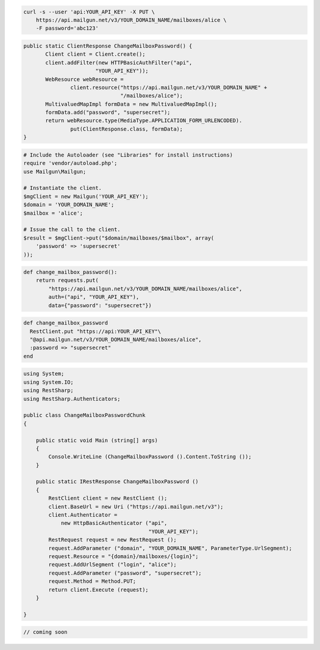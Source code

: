 
.. code-block:: bash

    curl -s --user 'api:YOUR_API_KEY' -X PUT \
	https://api.mailgun.net/v3/YOUR_DOMAIN_NAME/mailboxes/alice \
	-F password='abc123'

.. code-block:: java

 public static ClientResponse ChangeMailboxPassword() {
 	Client client = Client.create();
 	client.addFilter(new HTTPBasicAuthFilter("api",
 			"YOUR_API_KEY"));
 	WebResource webResource =
 		client.resource("https://api.mailgun.net/v3/YOUR_DOMAIN_NAME" +
 				"/mailboxes/alice");
 	MultivaluedMapImpl formData = new MultivaluedMapImpl();
 	formData.add("password", "supersecret");
 	return webResource.type(MediaType.APPLICATION_FORM_URLENCODED).
 		put(ClientResponse.class, formData);
 }

.. code-block:: php

  # Include the Autoloader (see "Libraries" for install instructions)
  require 'vendor/autoload.php';
  use Mailgun\Mailgun;

  # Instantiate the client.
  $mgClient = new Mailgun('YOUR_API_KEY');
  $domain = 'YOUR_DOMAIN_NAME';
  $mailbox = 'alice';

  # Issue the call to the client.
  $result = $mgClient->put("$domain/mailboxes/$mailbox", array(
      'password' => 'supersecret'
  ));

.. code-block:: py

 def change_mailbox_password():
     return requests.put(
         "https://api.mailgun.net/v3/YOUR_DOMAIN_NAME/mailboxes/alice",
         auth=("api", "YOUR_API_KEY"),
         data={"password": "supersecret"})

.. code-block:: rb

 def change_mailbox_password
   RestClient.put "https://api:YOUR_API_KEY"\
   "@api.mailgun.net/v3/YOUR_DOMAIN_NAME/mailboxes/alice",
   :password => "supersecret"
 end

.. code-block:: csharp

  using System;
  using System.IO;
  using RestSharp;
  using RestSharp.Authenticators;
  
  public class ChangeMailboxPasswordChunk
  {
  
      public static void Main (string[] args)
      {
          Console.WriteLine (ChangeMailboxPassword ().Content.ToString ());
      }
  
      public static IRestResponse ChangeMailboxPassword ()
      {
          RestClient client = new RestClient ();
          client.BaseUrl = new Uri ("https://api.mailgun.net/v3");
          client.Authenticator =
              new HttpBasicAuthenticator ("api",
                                          "YOUR_API_KEY");
          RestRequest request = new RestRequest ();
          request.AddParameter ("domain", "YOUR_DOMAIN_NAME", ParameterType.UrlSegment);
          request.Resource = "{domain}/mailboxes/{login}";
          request.AddUrlSegment ("login", "alice");
          request.AddParameter ("password", "supersecret");
          request.Method = Method.PUT;
          return client.Execute (request);
      }
  
  }

.. code-block:: go

 // coming soon
